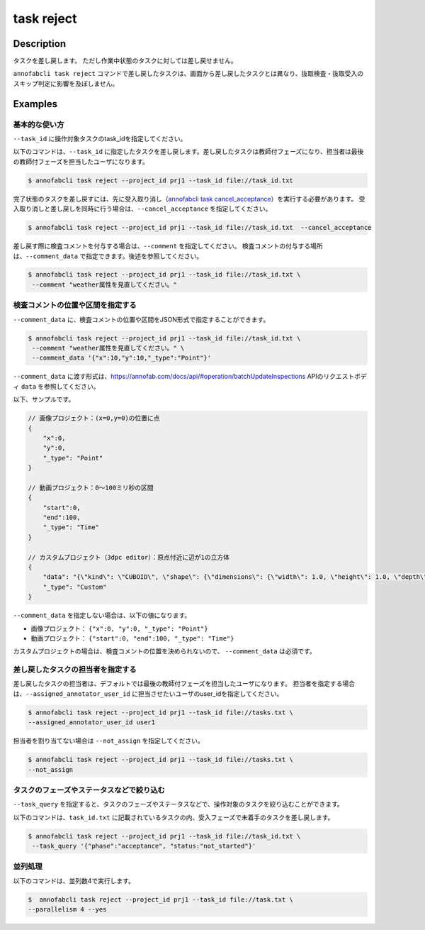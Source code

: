 =================================
task reject
=================================

Description
=================================
タスクを差し戻します。
ただし作業中状態のタスクに対しては差し戻せません。

``annofabcli task reject`` コマンドで差し戻したタスクは、画面から差し戻したタスクとは異なり、抜取検査・抜取受入のスキップ判定に影響を及ぼしません。




Examples
=================================


基本的な使い方
--------------------------------------



``--task_id`` に操作対象タスクのtask_idを指定してください。

.. code-block::
    :caption: task_id.txt

    task1
    task2
    ...


以下のコマンドは、``--task_id`` に指定したタスクを差し戻します。差し戻したタスクは教師付フェーズになり、担当者は最後の教師付フェーズを担当したユーザになります。

.. code-block::

    $ annofabcli task reject --project_id prj1 --task_id file://task_id.txt

完了状態のタスクを差し戻すには、先に受入取り消し（`annofabcli task cancel_acceptance <../task/cancel_acceptance.html>`_）を実行する必要があります。
受入取り消しと差し戻しを同時に行う場合は、``--cancel_acceptance`` を指定してください。

.. code-block::

    $ annofabcli task reject --project_id prj1 --task_id file://task_id.txt  --cancel_acceptance


差し戻す際に検査コメントを付与する場合は、``--comment`` を指定してください。
検査コメントの付与する場所は、``--comment_data`` で指定できます。後述を参照してください。


.. code-block::

    $ annofabcli task reject --project_id prj1 --task_id file://task_id.txt \
     --comment "weather属性を見直してください。"

検査コメントの位置や区間を指定する
--------------------------------------
``--comment_data`` に、検査コメントの位置や区間をJSON形式で指定することができます。

.. code-block::

    $ annofabcli task reject --project_id prj1 --task_id file://task_id.txt \
     --comment "weather属性を見直してください。" \
     --comment_data '{"x":10,"y":10,"_type":"Point"}'

``--comment_data`` に渡す形式は、https://annofab.com/docs/api/#operation/batchUpdateInspections APIのリクエストボディ ``data`` を参照してください。

以下、サンプルです。

.. code-block::

    // 画像プロジェクト：(x=0,y=0)の位置に点
    {
        "x":0,
        "y":0,
        "_type": "Point"
    }

    // 動画プロジェクト：0〜100ミリ秒の区間
    {
        "start":0,
        "end":100,
        "_type": "Time"
    }

    // カスタムプロジェクト（3dpc editor）：原点付近に辺が1の立方体
    {
        "data": "{\"kind\": \"CUBOID\", \"shape\": {\"dimensions\": {\"width\": 1.0, \"height\": 1.0, \"depth\": 1.0}, \"location\": {\"x\": 0.0, \"y\": 0.0, \"z\": 0.0}, \"rotation\": {\"x\": 0.0, \"y\": 0.0, \"z\": 0.0}, \"direction\": {\"front\": {\"x\": 1.0, \"y\": 0.0, \"z\": 0.0}, \"up\": {\"x\": 0.0, \"y\": 0.0, \"z\": 1.0}}}, \"version\": \"2\"}",
        "_type": "Custom"    
    }


``--comment_data`` を指定しない場合は、以下の値になります。

* 画像プロジェクト： ``{"x":0, "y":0, "_type": "Point"}``
* 動画プロジェクト： ``{"start":0, "end":100, "_type": "Time"}``

カスタムプロジェクトの場合は、検査コメントの位置を決められないので、 ``--comment_data`` は必須です。


差し戻したタスクの担当者を指定する
--------------------------------------

差し戻したタスクの担当者は、デフォルトでは最後の教師付フェーズを担当したユーザになります。
担当者を指定する場合は、``--assigned_annotator_user_id`` に担当させたいユーザのuser_idを指定してください。

.. code-block::

    $ annofabcli task reject --project_id prj1 --task_id file://tasks.txt \
    --assigned_annotator_user_id user1

担当者を割り当てない場合は ``--not_assign`` を指定してください。

.. code-block::

    $ annofabcli task reject --project_id prj1 --task_id file://tasks.txt \
    --not_assign





タスクのフェーズやステータスなどで絞り込む
----------------------------------------------
``--task_query`` を指定すると、タスクのフェーズやステータスなどで、操作対象のタスクを絞り込むことができます。


以下のコマンドは、``task_id.txt`` に記載されているタスクの内、受入フェーズで未着手のタスクを差し戻します。


.. code-block::

    $ annofabcli task reject --project_id prj1 --task_id file://task_id.txt \
     --task_query '{"phase":"acceptance", "status:"not_started"}' 



並列処理
----------------------------------------------

以下のコマンドは、並列数4で実行します。

.. code-block::

    $  annofabcli task reject --project_id prj1 --task_id file://task.txt \
    --parallelism 4 --yes


.. argparse::
   :ref: annofabcli.task.reject_tasks.add_parser
   :prog: annofabcli task reject
   :nosubcommands:
